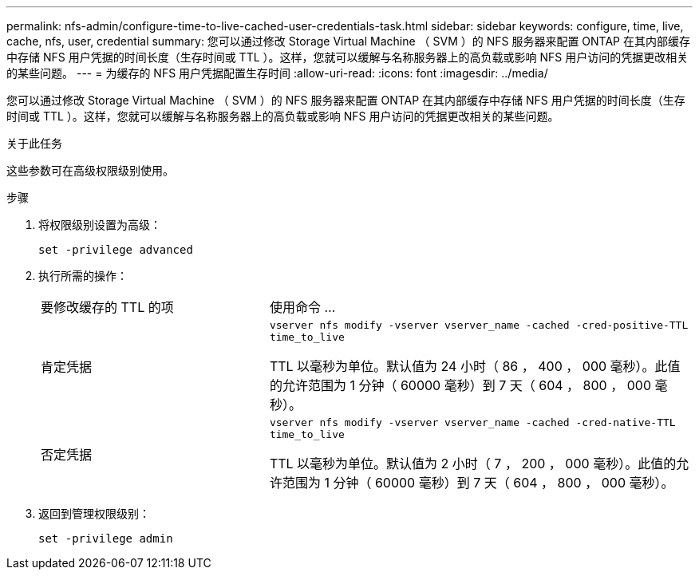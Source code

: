 ---
permalink: nfs-admin/configure-time-to-live-cached-user-credentials-task.html 
sidebar: sidebar 
keywords: configure, time, live, cache, nfs, user, credential 
summary: 您可以通过修改 Storage Virtual Machine （ SVM ）的 NFS 服务器来配置 ONTAP 在其内部缓存中存储 NFS 用户凭据的时间长度（生存时间或 TTL ）。这样，您就可以缓解与名称服务器上的高负载或影响 NFS 用户访问的凭据更改相关的某些问题。 
---
= 为缓存的 NFS 用户凭据配置生存时间
:allow-uri-read: 
:icons: font
:imagesdir: ../media/


[role="lead"]
您可以通过修改 Storage Virtual Machine （ SVM ）的 NFS 服务器来配置 ONTAP 在其内部缓存中存储 NFS 用户凭据的时间长度（生存时间或 TTL ）。这样，您就可以缓解与名称服务器上的高负载或影响 NFS 用户访问的凭据更改相关的某些问题。

.关于此任务
这些参数可在高级权限级别使用。

.步骤
. 将权限级别设置为高级：
+
`set -privilege advanced`

. 执行所需的操作：
+
[cols="35,65"]
|===


| 要修改缓存的 TTL 的项 | 使用命令 ... 


 a| 
肯定凭据
 a| 
`vserver nfs modify -vserver vserver_name -cached -cred-positive-TTL time_to_live`

TTL 以毫秒为单位。默认值为 24 小时（ 86 ， 400 ， 000 毫秒）。此值的允许范围为 1 分钟（ 60000 毫秒）到 7 天（ 604 ， 800 ， 000 毫秒）。



 a| 
否定凭据
 a| 
`vserver nfs modify -vserver vserver_name -cached -cred-native-TTL time_to_live`

TTL 以毫秒为单位。默认值为 2 小时（ 7 ， 200 ， 000 毫秒）。此值的允许范围为 1 分钟（ 60000 毫秒）到 7 天（ 604 ， 800 ， 000 毫秒）。

|===
. 返回到管理权限级别：
+
`set -privilege admin`


